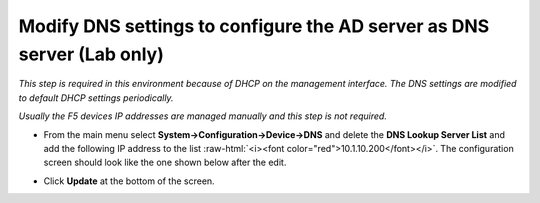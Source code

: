 .. role:: raw-html(raw)
   :format: html

Modify DNS settings to configure the AD server as DNS server (Lab only)
~~~~~~~~~~~~~~~~~~~~~~~~~~~~~~~~~~~~~~~~~~~~~~~~~~~~~~~~~~~~~~~~~~~~~~~~~~~~~~~

*This step is required in this environment because of DHCP on the
management interface. The DNS settings are modified to default DHCP
settings periodically.*

*Usually the F5 devices IP addresses are managed manually and this step
is not required.*

-  From the main menu select **System->Configuration->Device->DNS**
   and delete the **DNS Lookup Server List** and add the following IP
   address to the list :raw-html:`<i><font color="red">10.1.10.200</font></i>`. The configuration screen should
   look like the one shown below after the edit.

-  Click **Update** at the bottom of the screen.

   |image36|

.. |image36| image:: ../images/image035.png
   :width: 7.05556in
   :height: 6.96528in
